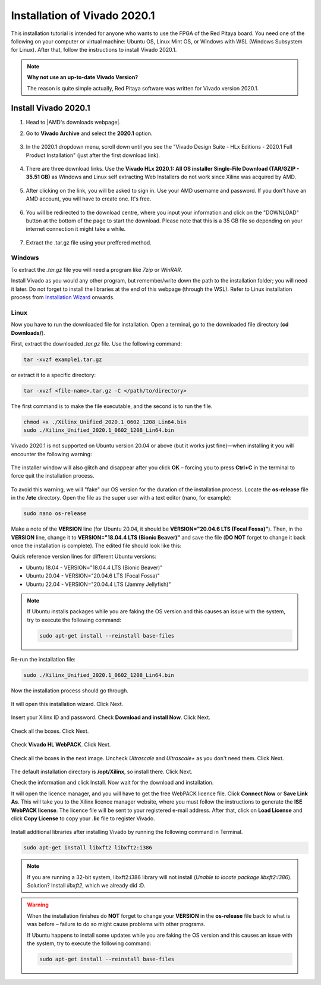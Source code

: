 .. _install_Vivado:

##############################
Installation of Vivado 2020.1
##############################

This installation tutorial is intended for anyone who wants to use the FPGA of the Red Pitaya board. You need one of the following on your computer or virtual machine: Ubuntu OS, Linux Mint OS, or Windows with WSL (Windows Subsystem for Linux). After that, follow the instructions to install Vivado 2020.1.

.. note::

    **Why not use an up-to-date Vivado Version?**

    The reason is quite simple actually, Red Pitaya software was written for Vivado version 2020.1.

**********************
Install Vivado 2020.1
**********************

#. Head to |AMD's downloads webpage|.
#. Go to **Vivado Archive** and select the **2020.1** option.

   .. figure:: img/Vivado Archive.png
       :width: 1000
       :align: center

   .. figure:: img/Vivado-2020_1.png
       :width: 1000
       :align: center

#. In the 2020.1 dropdown menu, scroll down until you see the "Vivado Design Suite - HLx Editions - 2020.1  Full Product Installation" (just after the first download link).

   .. figure:: img/Vivado-update1.png
       :width: 1000
       :align: center
   
   .. figure:: img/Vivado-full-download.png
       :width: 1000
       :align: center

#. There are three download links. Use the **Vivado HLx 2020.1: All OS installer Single-File Download (TAR/GZIP - 35.51 GB)** as Windows and Linux self extracting Web Installers do not work since Xilinx was acquired by AMD.

   .. figure:: img/Vivado-tar-file.png
       :width: 1000
       :align: center

#. After clicking on the link, you will be asked to sign in. Use your AMD username and password. If you don't have an AMD account, you will have to create one. It's free. 

   .. figure:: img/AMD_sign_in.png
       :width: 500
       :align: center

#. You will be redirected to the download centre, where you input your information and click on the "DOWNLOAD" button at the bottom of the page to start the download. Please note that this is a 35 GB file so depending on your internet connection it might take a while.

   .. figure:: img/AMD_download_centre.png
      :width: 1000
      :align: center

#. Extract the .tar.gz file using your preffered method.

.. |AMD's downloads webpage| raw:: html

    <a href="https://www.xilinx.com/support/download/index.html/content/xilinx/en/downloadNav/vivado-design-tools.html" target="_blank">AMD's downloads webpage</a>


---------
Windows
---------

To extract the *.tar.gz* file you will need a program like *7zip* or *WinRAR*.

Install Vivado as you would any other program, but remember/write down the path to the installation folder; you will need it later. Do not forget to install the libraries at the end of this webpage (through the WSL).
Refer to Linux installation process from `Installation Wizard <install_wizard>`_ onwards.

---------
Linux
---------

Now you have to run the downloaded file for installation. Open a terminal, go to the downloaded file directory (**cd Downloads/**).

First, extract the downloaded *.tar.gz* file. Use the following command:

.. code-block:: shell

   tar -xvzf example1.tar.gz

or extract it to a specific directory:

.. code-block:: shell

   tar -xvzf <file-name>.tar.gz -C </path/to/directory>


.. TODO update instructions from here

The first command is to make the file executable, and the second is to run the file.

.. code-block:: bash
    
    chmod +x ./Xilinx_Unified_2020.1_0602_1208_Lin64.bin
    sudo ./Xilinx_Unified_2020.1_0602_1208_Lin64.bin

Vivado 2020.1 is not supported on Ubuntu version 20.04 or above (but it works just fine)—when installing it you will encounter the following warning:

.. figure:: img/Warning1.png
    :width: 1000
    :align: center


The installer window will also glitch and disappear after you click **OK** – forcing you to press **Ctrl+C** in the terminal to force quit the installation process.

.. figure:: img/Warning2.png
    :width: 1000
    :align: center


To avoid this warning, we will "fake" our OS version for the duration of the installation process. Locate the **os-release** file in the **/etc** directory. Open the file as the super user with a text editor (nano, for example):

.. code-block:: bash

    sudo nano os-release

Make a note of the **VERSION** line (for Ubuntu 20.04, it should be **VERSION="20.04.6 LTS (Focal Fossa)"**). Then, in the **VERSION** line, change it to **VERSION="18.04.4 LTS (Bionic Beaver)"** and save the file (**DO NOT** forget to change it back once the installation is complete). The edited file should look like this:

Quick reference version lines for different Ubuntu versions:

- Ubuntu 18.04 - VERSION="18.04.4 LTS (Bionic Beaver)"
- Ubuntu 20.04 - VERSION="20.04.6 LTS (Focal Fossa)"
- Ubuntu 22.04 - VERSION="20.04.4 LTS (Jammy Jellyfish)"

.. figure:: img/Warning3.png
    :width: 1000
    :align: center

.. note::

   If Ubuntu installs packages while you are faking the OS version and this causes an issue with the system, try to execute the following command:

   .. code-block:: shell

      sudo apt-get install --reinstall base-files

Re-run the installation file:

.. code-block:: bash
    
    sudo ./Xilinx_Unified_2020.1_0602_1208_Lin64.bin

Now the installation process should go through.


.. figure:: img/Screen2.png
    :width: 1000
    :align: center


.. _install_wizard:

It will open this installation wizard. Click Next.

.. figure:: img/Screee3.png
    :width: 1000
    :align: center


Insert your Xilinx ID and password. Check **Download and install Now**. Click Next.

.. figure:: img/Screen4.png
    :width: 1000
    :align: center


Check all the boxes. Click Next.

.. figure:: img/Screen5.png
    :width: 1000
    :align: center


Check **Vivado HL WebPACK**. Click Next.

.. figure:: img/Screen6.png
    :width: 1000
    :align: center


Check all the boxes in the next image. Uncheck *Ultrascale* and *Ultrascale+* as you don't need them. Click Next.

.. figure:: img/Screen7.png
    :width: 1000
    :align: center


The default installation directory is **/opt/Xilinx**, so install there. Click Next.

Check the information and click Install. Now wait for the download and installation.

It will open the licence manager, and you will have to get the free WebPACK licence file. Click **Connect Now** or **Save Link As**. This will take you to the Xilinx licence manager website, where you must follow the instructions to generate the **ISE WebPACK license**. The licence file will be sent to your registered e-mail address. After that, click on **Load License** and click **Copy License** to copy your **.lic** file to register Vivado.

.. figure:: img/Screen8.png
    :width: 1000
    :align: center


Install additional libraries after installing Vivado by running the following command in Terminal.

.. code-block:: bash

    sudo apt-get install libxft2 libxft2:i386

.. note:: 

   If you are running a 32-bit system, libxft2:i386 library will not install (*Unable to locate package libxft2:i386*). Solution? Install *libxft2*, which we already did :D.

.. warning::

   When the installation finishes do **NOT** forget to change your **VERSION** in the **os-release** file back to what is was before – failure to do so might cause problems with other programs.

   If Ubuntu happens to install some updates while you are faking the OS version and this causes an issue with the system, try to execute the following command:

   .. code-block:: shell

      sudo apt-get install --reinstall base-files
